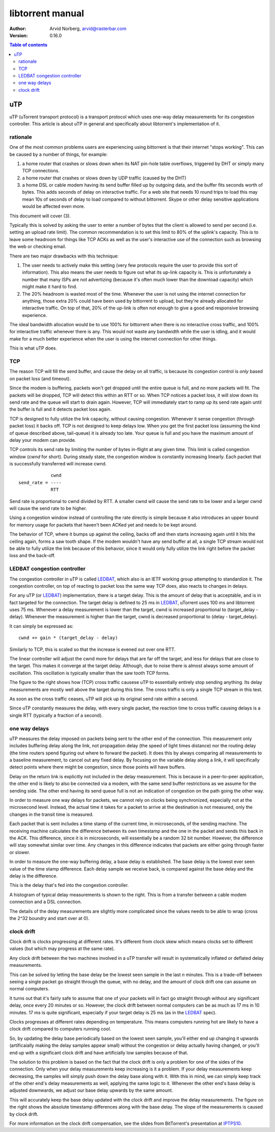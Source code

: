 =================
libtorrent manual
=================

:Author: Arvid Norberg, arvid@rasterbar.com
:Version: 0.16.0

.. contents:: Table of contents
  :depth: 2
  :backlinks: none

uTP
===

uTP (uTorrent transport protocol) is a transport protocol which uses one-way
delay measurements for its congestion controller. This article is about uTP
in general and specifically about libtorrent's implementation of it.

rationale
---------

One of the most common problems users are experiencing using bittorrent is
that their internet "stops working". This can be caused by a number of things,
for example:

1.  a home router that crashes or slows down when its NAT pin-hole
    table overflows, triggered by DHT or simply many TCP connections. 

2. a home router that crashes or slows down by UDP traffic (caused by
   the DHT)

3. a home DSL or cable modem having its send buffer filled up by outgoing
   data, and the buffer fits seconds worth of bytes. This adds seconds
   of delay on interactive traffic. For a web site that needs 10 round
   trips to load this may mean 10s of seconds of delay to load compared
   to without bittorrent. Skype or other delay sensitive applications
   would be affected even more.

This document will cover (3).

Typically this is solved by asking the user to enter a number of bytes
that the client is allowed to send per second (i.e. setting an upload
rate limit). The common recommendation is to set this limit to 80% of the
uplink's capacity. This is to leave some headroom for things like TCP
ACKs as well as the user's interactive use of the connection such as
browsing the web or checking email.

There are two major drawbacks with this technique:

1. The user needs to actively make this setting (very few protocols
   require the user to provide this sort of information). This also
   means the user needs to figure out what its up-link capacity is.
   This is unfortunately a number that many ISPs are not advertizing
   (because it's often much lower than the download capacity) which
   might make it hard to find.

2. The 20% headroom is wasted most of the time. Whenever the user
   is not using the internet connection for anything, those extra 20%
   could have been used by bittorrent to upload, but they're already
   allocated for interactive traffic. On top of that, 20% of the up-link
   is often not enough to give a good and responsive browsing experience.

The ideal bandwidth allocation would be to use 100% for bittorrent when
there is no interactive cross traffic, and 100% for interactive traffic
whenever there is any. This would not waste any bandwidth while the user
is idling, and it would make for a much better experience when the user
is using the internet connection for other things.

This is what uTP does.

TCP
---

The reason TCP will fill the send buffer, and cause the delay on all traffic,
is because its congestion control is *only* based on packet loss (and timeout).

Since the modem is buffering, packets won't get dropped until the entire queue
is full, and no more packets will fit. The packets will be dropped, TCP will
detect this within an RTT or so. When TCP notices a packet loss, it will slow
down its send rate and the queue will start to drain again. However, TCP will
immediately start to ramp up its send rate again until the buffer is full and
it detects packet loss again.

TCP is designed to fully utilize the link capacity, without causing congestion.
Whenever it sense congestion (through packet loss) it backs off. TCP is not
designed to keep delays low. When you get the first packet loss (assuming the
kind of queue described above, tail-queue) it is already too late. Your queue
is full and you have the maximum amount of delay your modem can provide.

TCP controls its send rate by limiting the number of bytes in-flight at any
given time. This limit is called congestion window (*cwnd* for short). During
steady state, the congestion window is constantly increasing linearly. Each
packet that is successfully transferred will increase cwnd.

::

	            cwnd
	send_rate = ----
	            RTT
	

Send rate is proportional to cwnd divided by RTT. A smaller cwnd will cause
the send rate to be lower and a larger cwnd will cause the send rate to be
higher.

Using a congestion window instead of controlling the rate directly is simple
because it also introduces an upper bound for memory usage for packets that
haven't been ACKed yet and needs to be kept around.

The behavior of TCP, where it bumps up against the ceiling, backs off and then
starts increasing again until it hits the ceiling again, forms a saw tooth shape.
If the modem wouldn't have any send buffer at all, a single TCP stream would
not be able to fully utilize the link because of this behavior, since it would
only fully utilize the link right before the packet loss and the back-off.

LEDBAT congestion controller
----------------------------

The congestion controller in uTP is called LEDBAT_, which also is an IETF working
group attempting to standardize it. The congestion controller, on top of reacting
to packet loss the same way TCP does, also reacts to changes in delays.

For any uTP (or LEDBAT_) implementation, there is a target delay. This is the
amount of delay that is acceptable, and is in fact targeted for the connection.
The target delay is defined to 25 ms in LEDBAT_, uTorrent uses 100 ms and
libtorrent uses 75 ms. Whenever a delay measurement is lower than the target,
cwnd is increased proportional to (target_delay - delay). Whenever the measurement
is higher than the target, cwnd is decreased proportional to (delay - target_delay).

It can simply be expressed as::

	cwnd += gain * (target_delay - delay)

.. image:: cwnd_thumb.png
	:target: cwnd.png
	:align: right

Similarly to TCP, this is scaled so that the increase is evened out over one RTT.

The linear controller will adjust the cwnd more for delays that are far off the
target, and less for delays that are close to the target. This makes it converge
at the target delay. Although, due to noise there is almost always some amount of
oscillation. This oscillation is typically smaller than the saw tooth TCP forms.

The figure to the right shows how (TCP) cross traffic causese uTP to essentially
entirely stop sending anything. Its delay measurements are mostly well above the target
during this time. The cross traffic is only a single TCP stream in this test.

As soon as the cross traffic ceases, uTP will pick up its original send rate within
a second.

Since uTP constantly measures the delay, with every single packet, the reaction time
to cross traffic causing delays is a single RTT (typically a fraction of a second).

one way delays
--------------

uTP measures the delay imposed on packets being sent to the other end
of the connection. This measurement only includes buffering delay along
the link, not propagation delay (the speed of light times distance) nor
the routing delay (the time routers spend figuring out where to forward
the packet). It does this by always comparing all measurements to a
baseline measurement, to cancel out any fixed delay. By focusing on the
variable delay along a link, it will specifically detect points where
there might be congestion, since those points will have buffers.

.. image:: delays_thumb.png
	:target: delays.png
	:align: right

Delay on the return link is explicitly not included in the delay measurement.
This is because in a peer-to-peer application, the other end is likely to also
be connected via a modem, with the same send buffer restrictions as we assume
for the sending side. The other end having its send queue full is not an indication
of congestion on the path going the other way.

In order to measure one way delays for packets, we cannot rely on clocks being
synchronized, especially not at the microsecond level. Instead, the actual time
it takes for a packet to arrive at the destination is not measured, only the changes
in the transit time is measured.

Each packet that is sent includes a time stamp of the current time, in microseconds,
of the sending machine. The receiving machine calculates the difference between its
own timestamp and the one in the packet and sends this back in the ACK. This difference,
since it is in microseconds, will essentially be a random 32 bit number. However,
the difference will stay somewhat similar over time. Any changes in this difference
indicates that packets are either going through faster or slower.

In order to measure the one-way buffering delay, a base delay is established. The
base delay is the lowest ever seen value of the time stamp difference. Each delay
sample we receive back, is compared against the base delay and the delay is the
difference.

This is the delay that's fed into the congestion controller.

A histogram of typical delay measurements is shown to the right. This is from
a transfer between a cable modem connection and a DSL connection.

The details of the delay measurements are slightly more complicated since the
values needs to be able to wrap (cross the 2^32 boundry and start over at 0).

clock drift
-----------

.. image:: our_delay_base_thumb.png
	:target: our_delay_base.png
	:align: right

Clock drift is clocks progressing at different rates. It's different from clock
skew which means clocks set to different values (but which may progress at the same
rate).

Any clock drift between the two machines involved in a uTP transfer will result
in systematically inflated or deflated delay measurements.

This can be solved by letting the base delay be the lowest seen sample in the last
*n* minutes. This is a trade-off between seeing a single packet go straight through
the queue, with no delay, and the amount of clock drift one can assume on normal computers.

It turns out that it's fairly safe to assume that one of your packets will in fact go
straight through without any significant delay, once every 20 minutes or so. However,
the clock drift between normal computers can be as much as 17 ms in 10 minutes. 17 ms
is quite significant, especially if your target delay is 25 ms (as in the LEDBAT_ spec).

Clocks progresses at different rates depending on temperature. This means computers
running hot are likely to have a clock drift compared to computers running cool.

So, by updating the delay base periodically based on the lowest seen sample, you'll either
end up changing it upwards (artificaially making the delay samples appear small) without
the congestion or delay actually having changed, or you'll end up with a significant clock
drift and have artificially low samples because of that.

The solution to this problem is based on the fact that the clock drift is only a problem
for one of the sides of the connection. Only when your delay measurements keep increasing
is it a problem. If your delay measurements keep decreasing, the samples will simply push
down the delay base along with it. With this in mind, we can simply keep track of the
other end's delay measurements as well, applying the same logic to it. Whenever the
other end's base delay is adjusted downwards, we adjust our base delay upwards by the same
amount.

This will accurately keep the base delay updated with the clock drift and improve
the delay measurements. The figure on the right shows the absolute timestamp differences
along with the base delay. The slope of the measurements is caused by clock drift.

For more information on the clock drift compensation, see the slides from BitTorrent's
presentation at IPTPS10_.

.. _IPTPS10: http://www.usenix.org/event/iptps10/tech/slides/cohen.pdf
.. _LEDBAT: https://datatracker.ietf.org/doc/draft-ietf-ledbat-congestion/

